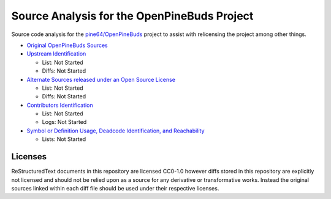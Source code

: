 ============================================
Source Analysis for the OpenPineBuds Project
============================================

Source code analysis for the `pine64/OpenPineBuds <https://github.com/pine64/OpenPineBuds>`_ 
project to assist with relicensing the project among other things.

* `Original OpenPineBuds Sources <original-sources.rst>`_

* `Upstream Identification <upstreams.rst>`_

  - List: Not Started

  - Diffs: Not Started

* `Alternate Sources released under an Open Source License <alt-sources.rst>`_

  - List: Not Started

  - Diffs: Not Started

* `Contributors Identification <contributors.rst>`_

  - List: Not Started

  - Logs: Not Started

* `Symbol or Definition Usage, Deadcode Identification, and Reachability <symbols.rst>`_

  - Lists: Not Started

Licenses
--------

ReStructuredText documents in this repository are licensed CC0-1.0 however diffs
stored in this repository are explicitly not licensed and should not be relied
upon as a source for any derivative or transformative works. Instead the
original sources linked within each diff file should be used under their
respective licenses.
